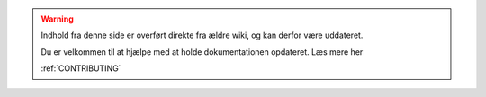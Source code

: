 .. _OLDWARNING:

.. warning:: Indhold fra denne side er overført direkte fra ældre wiki, og kan derfor være uddateret.

            Du er velkommen til at hjælpe med at holde dokumentationen opdateret. Læs mere her 
            
            :ref:`CONTRIBUTING`